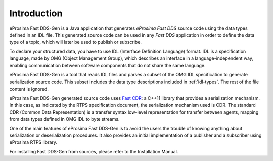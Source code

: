 .. _fastrtpsgen_intro:

Introduction
============

eProsima Fast DDS-Gen is a Java application that generates *eProsima Fast DDS* source code using the data types defined
in an IDL file.
This generated source code can be used in any *Fast DDS* application in order to define the data type of a topic,
which will later be used to publish or subscribe.

To declare your structured data, you have to use IDL (Interface Definition Language) format.
IDL is a specification language, made by OMG (Object Management Group), which describes an interface in a
language-independent way, enabling communication between software components that do not share the same language.

eProsima Fast DDS-Gen is a tool that reads IDL files and parses a subset of the OMG IDL specification to generate
serialization source code.
This subset includes the data type descriptions included in :ref:`idl-types`.
The rest of the file content is ignored.

eProsima Fast DDS-Gen generated source code uses `Fast CDR <https://github.com/eProsima/Fast-CDR>`_: a C++11 library that
provides a serialization mechanism.
In this case, as indicated by the RTPS specification document, the serialization mechanism used is CDR.
The standard CDR (Common Data Representation) is a transfer syntax low-level representation for transfer between agents,
mapping from data types defined in OMG IDL to byte streams.

One of the main features of eProsima Fast DDS-Gen is to avoid the users the trouble of knowing anything about
serialization or deserialization procedures.
It also provides an initial implementation of a publisher and a subscriber using eProsima RTPS library.

For installing Fast DDS-Gen from sources, please refer to the Installation Manual.
